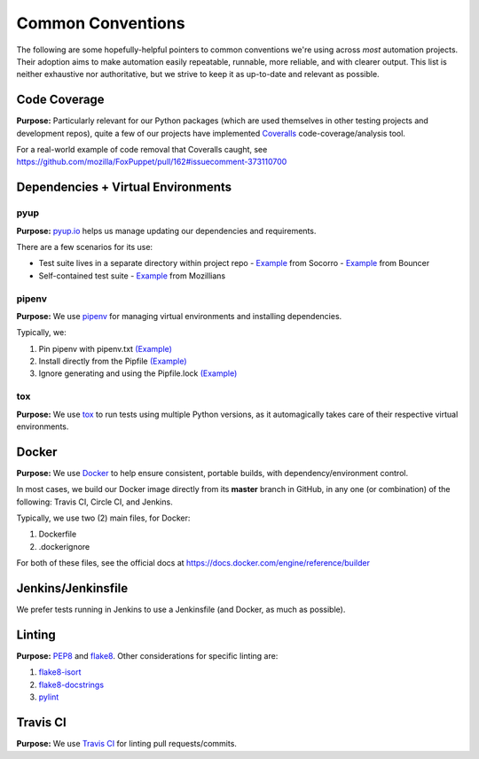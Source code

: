 ##################
Common Conventions
##################
The following are some hopefully-helpful pointers to common conventions we're using across *most* automation projects.  Their adoption aims to make automation easily repeatable, runnable, more reliable, and with clearer output.  This list is neither exhaustive nor authoritative, but we strive to keep it as up-to-date and relevant as possible.

*************
Code Coverage
*************
**Purpose:** Particularly relevant for our Python packages (which are used themselves in other testing projects and development repos), quite a few of our projects have implemented `Coveralls <https://coveralls.io>`_ code-coverage/analysis tool.

For a real-world example of code removal that Coveralls caught, see https://github.com/mozilla/FoxPuppet/pull/162#issuecomment-373110700

***********************************
Dependencies + Virtual Environments
***********************************

pyup
====
**Purpose:** `pyup.io <https://pyup.io>`_ helps us manage updating our dependencies and requirements.

There are a few scenarios for its use:

* Test suite lives in a separate directory within project repo
  - `Example <https://github.com/mozilla-services/socorro/blob/3232f5e420fd7e5b80fa456c8f4c583b58ef1fbb/.pyup.yml>`_ from Socorro
  - `Example <https://github.com/mozilla-services/go-bouncer/blob/86e9b428eee25e1d708935397da884f99f9be051/.pyup.yml>`_ from Bouncer
* Self-contained test suite
  - `Example <https://github.com/mozilla/mozillians-tests/blob/44f8d87560576549e801493dfb4069723d2d1506/.pyup.yml>`_ from Mozillians

pipenv
======
**Purpose:** We use `pipenv <https://docs.pipenv.org/>`_ for managing virtual environments and installing dependencies.

Typically, we:

#. Pin pipenv with pipenv.txt `(Example) <https://github.com/mozilla/stubattribution-tests/blob/730551c564833ce6488fb181f7fb08405928124e/pipenv.txt>`_
#. Install directly from the Pipfile `(Example) <https://github.com/mozilla/stubattribution-tests/blob/730551c564833ce6488fb181f7fb08405928124e/Dockerfile#L5>`_
#. Ignore generating and using the Pipfile.lock `(Example) <https://github.com/Kinto/kinto-integration-tests/blob/67239fe202a94fd9dd6aec664497f8c8343c7e46/Dockerfile#L6>`_

tox
===
**Purpose:** We use `tox <https://tox.readthedocs.io>`_ to run tests using multiple Python versions, as it automagically takes care of their respective virtual environments.

******
Docker
******
**Purpose:** We use `Docker <https://www.docker.com>`_ to help ensure consistent, portable builds, with dependency/environment control.

In most cases, we build our Docker image directly from its **master** branch in GitHub, in any one (or combination) of the following: Travis CI, Circle CI, and Jenkins.

Typically, we use two (2) main files, for Docker:

#. Dockerfile
#. .dockerignore

For both of these files, see the official docs at https://docs.docker.com/engine/reference/builder

*******************
Jenkins/Jenkinsfile
*******************
We prefer tests running in Jenkins to use a Jenkinsfile (and Docker, as much as possible).

*******
Linting
*******
**Purpose:** `PEP8 <https://www.python.org/dev/peps/pep-0008/>`_ and `flake8 <http://flake8.pycqa.org>`_.  Other considerations for specific linting are:

#. `flake8-isort <https://pypi.python.org/pypi/flake8-isort>`_
#. `flake8-docstrings <https://pypi.python.org/pypi/flake8-docstrings>`_
#. `pylint <https://www.pylint.org/>`_

*********
Travis CI
*********
**Purpose:** We use `Travis CI <https://www.travis-ci.org/>`_ for linting pull requests/commits.
